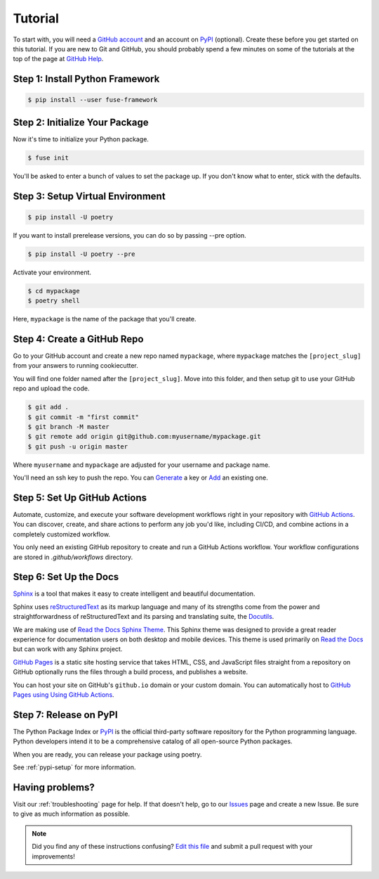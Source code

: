 Tutorial
========

To start with, you will need a `GitHub account`_ and an account on `PyPI`_ (optional).
Create these before you get started on this tutorial. If you are new to Git and
GitHub, you should probably spend a few minutes on some of the tutorials at the
top of the page at `GitHub Help`_.

.. _GitHub account: https://github.com/
.. _PyPI: https://pypi.python.org/pypi
.. _GitHub Help: https://help.github.com/


Step 1: Install Python Framework
--------------------------------

.. code-block:: console

    $ pip install --user fuse-framework


Step 2: Initialize Your Package
-----------------------------

Now it's time to initialize your Python package.

.. code-block:: console

    $ fuse init

You'll be asked to enter a bunch of values to set the package up. If you don't
know what to enter, stick with the defaults.


Step 3: Setup Virtual Environment
---------------------------------

.. code-block:: console

    $ pip install -U poetry

If you want to install prerelease versions, you can do so by passing --pre
option.

.. code-block:: console

    $ pip install -U poetry --pre

Activate your environment.

.. code-block:: console

    $ cd mypackage
    $ poetry shell

Here, ``mypackage`` is the name of the package that you'll create.


Step 4: Create a GitHub Repo
----------------------------

Go to your GitHub account and create a new repo named ``mypackage``, where
``mypackage`` matches the ``[project_slug]`` from your answers to running
cookiecutter.

You will find one folder named after the ``[project_slug]``. Move into this
folder, and then setup git to use your GitHub repo and upload the code.

.. code-block:: console

    $ git add .
    $ git commit -m "first commit"
    $ git branch -M master
    $ git remote add origin git@github.com:myusername/mypackage.git
    $ git push -u origin master

Where ``myusername`` and ``mypackage`` are adjusted for your username and
package name.

You'll need an ssh key to push the repo. You can `Generate`_ a key or `Add`_ an
existing one.

.. _Generate: https://help.github.com/articles/generating-a-new-ssh-key-and-adding-it-to-the-ssh-agent/
.. _Add: https://help.github.com/articles/adding-a-new-ssh-key-to-your-github-account/


Step 5: Set Up GitHub Actions
-----------------------------

Automate, customize, and execute your software development workflows right in your
repository with `GitHub Actions`_. You can discover, create, and share actions to
perform any job you'd like, including CI/CD, and combine actions in a completely
customized workflow.

You only need an existing GitHub repository to create and run a GitHub Actions workflow.
Your workflow configurations are stored in `.github/workflows` directory.

.. _GitHub Actions: https://docs.github.com/en/free-pro-team@latest/actions


Step 6: Set Up the Docs
--------------------------

`Sphinx`_ is a tool that makes it easy to create intelligent and beautiful
documentation.

Sphinx uses `reStructuredText`_ as its markup language and many of its
strengths come from the power and straightforwardness of reStructuredText and
its parsing and translating suite, the `Docutils`_.

We are making use of `Read the Docs Sphinx Theme`_. This Sphinx theme was
designed to provide a great reader experience for documentation users on both
desktop and mobile devices. This theme is used primarily on `Read the Docs`_ but
can work with any Sphinx project.

`GitHub Pages`_ is a static site hosting service that takes HTML, CSS, and
JavaScript files straight from a repository on GitHub optionally runs the files
through a build process, and publishes a website.

You can host your site on GitHub's ``github.io`` domain or your custom
domain. You can automatically host to `GitHub Pages using Using GitHub Actions`_.

.. _Sphinx: https://www.sphinx-doc.org/en/master/
.. _reStructuredText: https://docutils.sourceforge.io/rst.html
.. _Docutils: https://docutils.sourceforge.io/
.. _Read the Docs Sphinx Theme: https://github.com/readthedocs/sphinx_rtd_theme
.. _Read the Docs: https://readthedocs.org/
.. _GitHub Pages: https://docs.github.com/en/github/working-with-github-pages/about-github-pages
.. _GitHub Pages using Using GitHub Actions: https://github.com/marketplace/actions/github-pages-action


Step 7: Release on PyPI
------------------------

The Python Package Index or `PyPI`_ is the official third-party software
repository for the Python programming language. Python developers intend it to
be a comprehensive catalog of all open-source Python packages.

When you are ready, you can release your package using poetry.

See :ref:`pypi-setup` for more information.


Having problems?
----------------

Visit our :ref:`troubleshooting` page for help. If that doesn't help, go to our
`Issues`_ page and create a new Issue. Be sure to give as much information as
possible.

.. _Issues: https://github.com/sp-95/fuse-framework/issues

.. note:: Did you find any of these instructions confusing? `Edit this file`_
          and submit a pull request with your improvements!

.. _Edit this file: https://github.com/sp-95/fuse-framework/blob/master/docs/tutorial.rst
